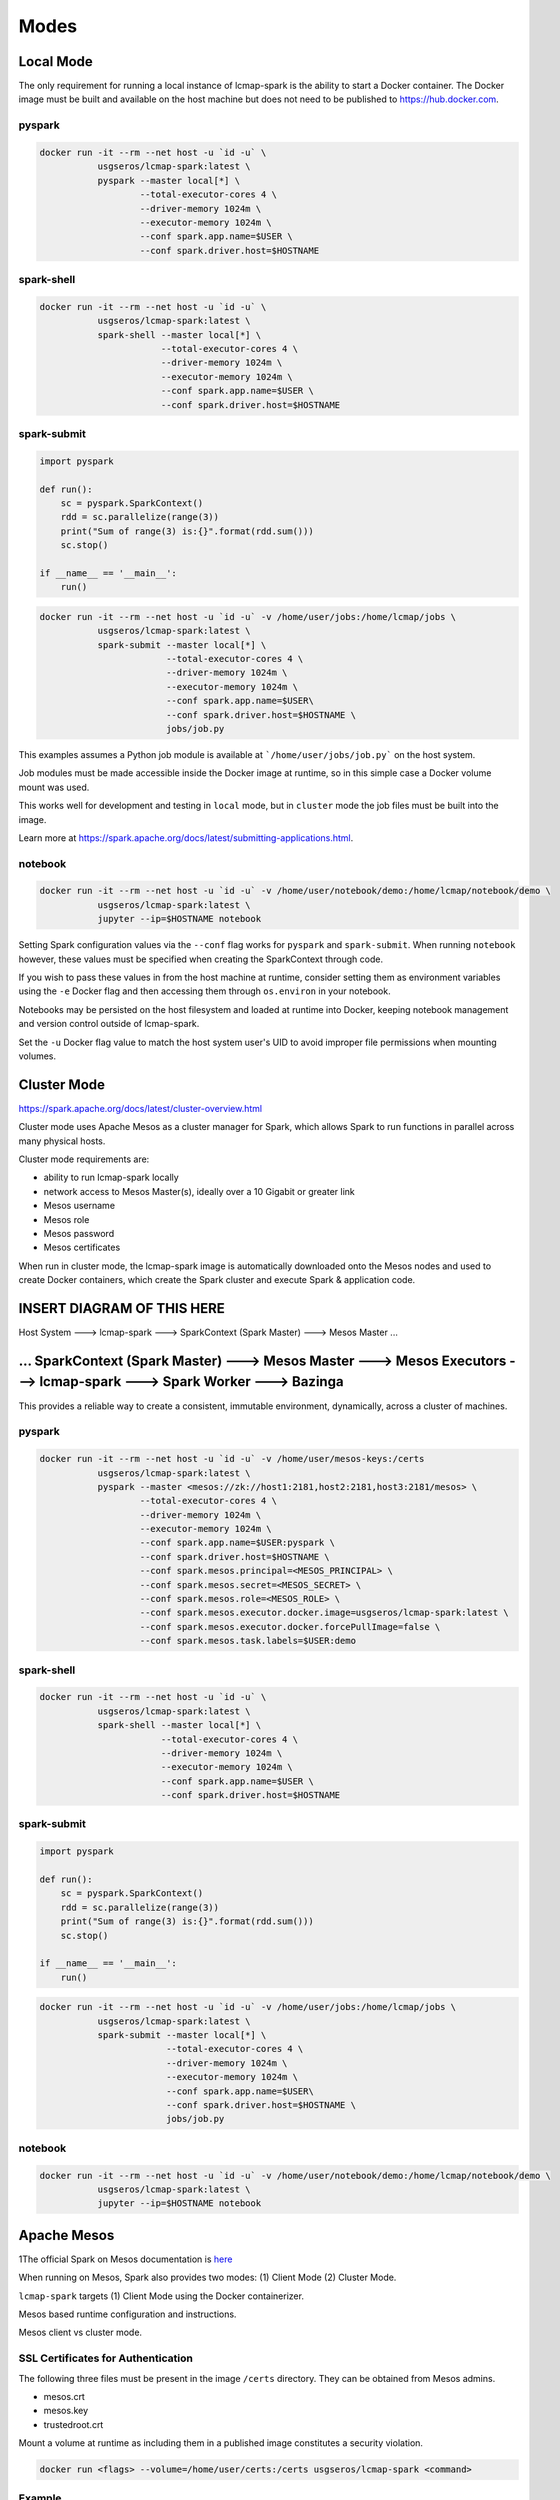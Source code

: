 Modes
=====

Local Mode
--------------------
The only requirement for running a local instance of lcmap-spark is the ability to start a Docker container.  The Docker image must be built and available on the host machine but does not need to be published to https://hub.docker.com.

pyspark
~~~~~~~

.. code-block:: bash
   
   docker run -it --rm --net host -u `id -u` \
              usgseros/lcmap-spark:latest \
              pyspark --master local[*] \
                      --total-executor-cores 4 \
                      --driver-memory 1024m \
                      --executor-memory 1024m \
                      --conf spark.app.name=$USER \
                      --conf spark.driver.host=$HOSTNAME

spark-shell
~~~~~~~~~~~

.. code-block:: bash
   
   docker run -it --rm --net host -u `id -u` \
              usgseros/lcmap-spark:latest \
              spark-shell --master local[*] \
                          --total-executor-cores 4 \
                          --driver-memory 1024m \
                          --executor-memory 1024m \
                          --conf spark.app.name=$USER \
                          --conf spark.driver.host=$HOSTNAME

spark-submit
~~~~~~~~~~~~

.. code-block:: python

   import pyspark

   def run():
       sc = pyspark.SparkContext()
       rdd = sc.parallelize(range(3))
       print("Sum of range(3) is:{}".format(rdd.sum()))
       sc.stop()

   if __name__ == '__main__':
       run()

.. code-block:: bash

   docker run -it --rm --net host -u `id -u` -v /home/user/jobs:/home/lcmap/jobs \
              usgseros/lcmap-spark:latest \
              spark-submit --master local[*] \
                           --total-executor-cores 4 \
                           --driver-memory 1024m \
                           --executor-memory 1024m \
                           --conf spark.app.name=$USER\
                           --conf spark.driver.host=$HOSTNAME \
                           jobs/job.py

This examples assumes a Python job module is available at ```/home/user/jobs/job.py``` on the host system.

Job modules must be made accessible inside the Docker image at runtime, so in this simple case a Docker volume mount was used.

This works well for development and testing in ``local`` mode, but in ``cluster`` mode the job files must be
built into the image.

Learn more at https://spark.apache.org/docs/latest/submitting-applications.html.
                       
notebook
~~~~~~~~

.. code-block:: bash

   docker run -it --rm --net host -u `id -u` -v /home/user/notebook/demo:/home/lcmap/notebook/demo \
              usgseros/lcmap-spark:latest \
              jupyter --ip=$HOSTNAME notebook

Setting Spark configuration values via the ``--conf`` flag works for ``pyspark`` and ``spark-submit``.  When running ``notebook`` however, these values must be specified when creating the SparkContext through code.

If you wish to pass these values in from the host machine at runtime, consider setting them as environment variables using the ``-e`` Docker flag and then accessing them through ``os.environ`` in your notebook.

Notebooks may be persisted on the host filesystem and loaded at runtime into Docker, keeping notebook management and version control outside of lcmap-spark.

Set the ``-u`` Docker flag value to match the host system user's UID to avoid improper file permissions when mounting volumes.

Cluster Mode
------------

https://spark.apache.org/docs/latest/cluster-overview.html

Cluster mode uses Apache Mesos as a cluster manager for Spark, which allows Spark to run functions in parallel across many physical hosts.

Cluster mode requirements are:

* ability to run lcmap-spark locally
* network access to Mesos Master(s), ideally over a 10 Gigabit or greater link
* Mesos username
* Mesos role
* Mesos password
* Mesos certificates

When run in cluster mode, the lcmap-spark image is automatically downloaded onto the Mesos nodes and used to create Docker containers, which create the Spark cluster and execute Spark & application code.

INSERT DIAGRAM OF THIS HERE
--------------------------------------------------------------------------------------------------------------------------
Host System ---> lcmap-spark ---> SparkContext (Spark Master) ---> Mesos Master ...

... SparkContext (Spark Master) ---> Mesos Master ---> Mesos Executors ---> lcmap-spark ---> Spark Worker ---> **Bazinga**
--------------------------------------------------------------------------------------------------------------------------


This provides a reliable way to create a consistent, immutable environment, dynamically, across a cluster of machines.

pyspark
~~~~~~~

.. code-block:: bash
                
   docker run -it --rm --net host -u `id -u` -v /home/user/mesos-keys:/certs
              usgseros/lcmap-spark:latest \
              pyspark --master <mesos://zk://host1:2181,host2:2181,host3:2181/mesos> \
                      --total-executor-cores 4 \
                      --driver-memory 1024m \
                      --executor-memory 1024m \
                      --conf spark.app.name=$USER:pyspark \
                      --conf spark.driver.host=$HOSTNAME \
                      --conf spark.mesos.principal=<MESOS_PRINCIPAL> \
                      --conf spark.mesos.secret=<MESOS_SECRET> \
                      --conf spark.mesos.role=<MESOS_ROLE> \
                      --conf spark.mesos.executor.docker.image=usgseros/lcmap-spark:latest \
                      --conf spark.mesos.executor.docker.forcePullImage=false \
                      --conf spark.mesos.task.labels=$USER:demo

spark-shell
~~~~~~~~~~~

.. code-block:: bash

   
   docker run -it --rm --net host -u `id -u` \
              usgseros/lcmap-spark:latest \
              spark-shell --master local[*] \
                          --total-executor-cores 4 \
                          --driver-memory 1024m \
                          --executor-memory 1024m \
                          --conf spark.app.name=$USER \
                          --conf spark.driver.host=$HOSTNAME


spark-submit
~~~~~~~~~~~~

.. code-block:: bash

   import pyspark

   def run():
       sc = pyspark.SparkContext()
       rdd = sc.parallelize(range(3))
       print("Sum of range(3) is:{}".format(rdd.sum()))
       sc.stop()

   if __name__ == '__main__':
       run()

.. code-block:: bash

   docker run -it --rm --net host -u `id -u` -v /home/user/jobs:/home/lcmap/jobs \
              usgseros/lcmap-spark:latest \
              spark-submit --master local[*] \
                           --total-executor-cores 4 \
                           --driver-memory 1024m \
                           --executor-memory 1024m \
                           --conf spark.app.name=$USER\
                           --conf spark.driver.host=$HOSTNAME \
                           jobs/job.py


notebook
~~~~~~~~

.. code-block:: bash

   docker run -it --rm --net host -u `id -u` -v /home/user/notebook/demo:/home/lcmap/notebook/demo \
              usgseros/lcmap-spark:latest \
              jupyter --ip=$HOSTNAME notebook



Apache Mesos
------------
1The official Spark on Mesos documentation is `here <https://spark.apache.org/docs/latest/running-on-mesos.html>`_

When running on Mesos, Spark also provides two modes: (1) Client Mode (2) Cluster Mode.

``lcmap-spark`` targets (1) Client Mode using the Docker containerizer.

Mesos based runtime configuration and instructions.

Mesos client vs cluster mode.

SSL Certificates for Authentication
~~~~~~~~~~~~~~~~~~~~~~~~~~~~~~~~~~~
The following three files must be present in the image ``/certs`` directory.  They can be obtained from
Mesos admins.

* mesos.crt
* mesos.key
* trustedroot.crt

Mount a volume at runtime as including them in a published image constitutes a security violation.

.. code-block:: bash

    docker run <flags> --volume=/home/user/certs:/certs usgseros/lcmap-spark <command>

Example
~~~~~~~

.. code-block:: bash

    <insert example>
